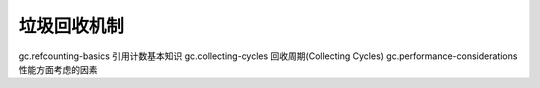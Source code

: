 垃圾回收机制
=======================

gc.refcounting-basics 引用计数基本知识 
gc.collecting-cycles 回收周期(Collecting Cycles) 
gc.performance-considerations 性能方面考虑的因素
